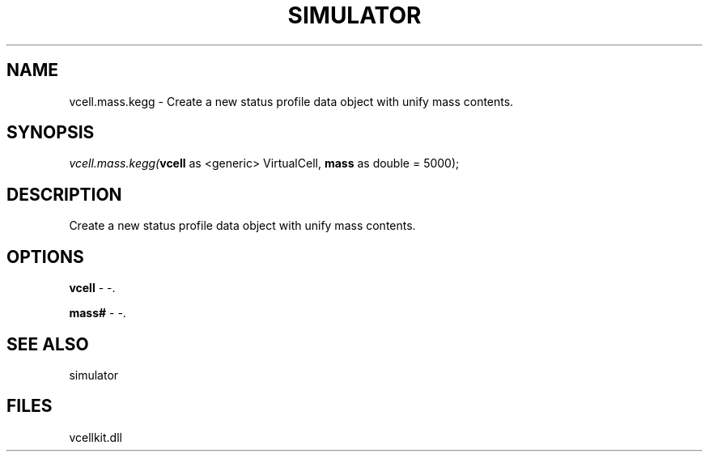 .\" man page create by R# package system.
.TH SIMULATOR 2 2000-1月 "vcell.mass.kegg" "vcell.mass.kegg"
.SH NAME
vcell.mass.kegg \- Create a new status profile data object with unify mass contents.
.SH SYNOPSIS
\fIvcell.mass.kegg(\fBvcell\fR as <generic> VirtualCell, 
\fBmass\fR as double = 5000);\fR
.SH DESCRIPTION
.PP
Create a new status profile data object with unify mass contents.
.PP
.SH OPTIONS
.PP
\fBvcell\fB \fR\- -. 
.PP
.PP
\fBmass#\fB \fR\- -. 
.PP
.SH SEE ALSO
simulator
.SH FILES
.PP
vcellkit.dll
.PP
